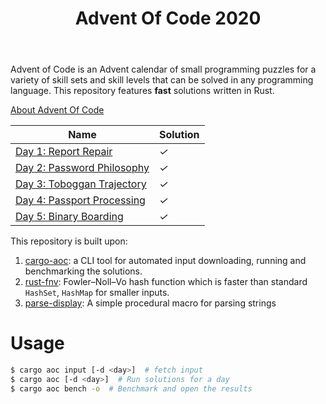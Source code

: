 #+TITLE: Advent Of Code 2020

Advent of Code is an Advent calendar of small programming puzzles for a variety of skill sets and skill levels that can be solved in any programming language. This repository features *fast* solutions written in Rust.

[[https://adventofcode.com/2020/about][About Advent Of Code]]

| Name                       | Solution |
|----------------------------+----------|
| [[https://adventofcode.com/2020/day/1][Day 1: Report Repair]]       | [[src/day1.rs][✓]]        |
| [[https://adventofcode.com/2020/day/2][Day 2: Password Philosophy]] | [[src/day2.rs][✓]]        |
| [[https://adventofcode.com/2020/day/3][Day 3: Toboggan Trajectory]] | [[src/day3.rs][✓]]        |
| [[https://adventofcode.com/2020/day/4][Day 4: Passport Processing]] | [[src/day4.rs][✓]]        |
| [[https://adventofcode.com/2020/day/5][Day 5: Binary Boarding]]     | [[src/day5.rs][✓]]        |

This repository is built upon:

  1. [[https://github.com/gobanos/cargo-aoc][cargo-aoc]]:  a CLI tool for automated input downloading, running and benchmarking the solutions.
  2. [[https://github.com/servo/rust-fnv][rust-fnv]]: Fowler–Noll–Vo hash function which is faster than standard =HashSet=, =HashMap= for smaller inputs.
  3. [[https://github.com/frozenlib/parse-display][parse-display]]: A simple procedural macro for parsing strings 
     
* Usage

#+begin_src sh
$ cargo aoc input [-d <day>]  # fetch input
$ cargo aoc [-d <day>]  # Run solutions for a day
$ cargo aoc bench -o  # Benchmark and open the results
#+end_src

